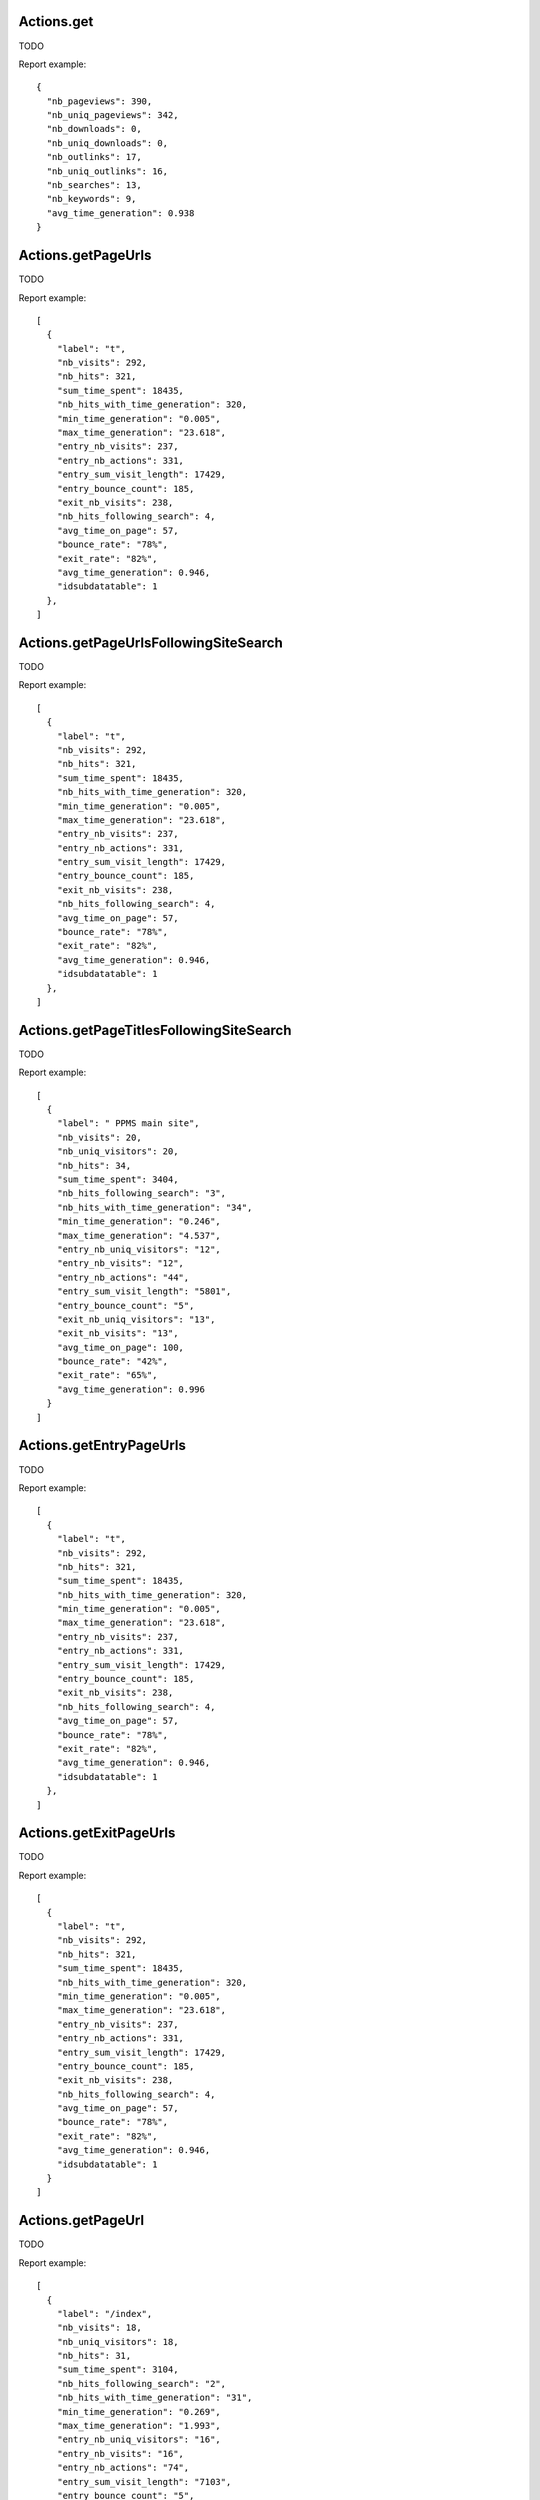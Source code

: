 .. highlight:: js
.. default-domain:: js

Actions.get
```````````
TODO

.. function:: Actions.get(idSite, period, date, segment, columns)

    :param idSite: TODO
    :param period: TODO
    :param date: TODO
    :param segment: TODO
    :param columns: TODO
    :returns: TODO

Report example::

    {
      "nb_pageviews": 390,
      "nb_uniq_pageviews": 342,
      "nb_downloads": 0,
      "nb_uniq_downloads": 0,
      "nb_outlinks": 17,
      "nb_uniq_outlinks": 16,
      "nb_searches": 13,
      "nb_keywords": 9,
      "avg_time_generation": 0.938
    }

Actions.getPageUrls
```````````````````
TODO

.. function:: Actions.getPageUrls(idSite, period, date, segment, expanded, idSubtable, depth, flat)

    :param idSite: TODO
    :param period: TODO
    :param date: TODO
    :param segment: TODO
    :param expanded: TODO
    :param idSubtable: TODO
    :param depth: TODO
    :param flat: TODO
    :returns: TODO

Report example::

    [
      {
        "label": "t",
        "nb_visits": 292,
        "nb_hits": 321,
        "sum_time_spent": 18435,
        "nb_hits_with_time_generation": 320,
        "min_time_generation": "0.005",
        "max_time_generation": "23.618",
        "entry_nb_visits": 237,
        "entry_nb_actions": 331,
        "entry_sum_visit_length": 17429,
        "entry_bounce_count": 185,
        "exit_nb_visits": 238,
        "nb_hits_following_search": 4,
        "avg_time_on_page": 57,
        "bounce_rate": "78%",
        "exit_rate": "82%",
        "avg_time_generation": 0.946,
        "idsubdatatable": 1
      },
    ]

Actions.getPageUrlsFollowingSiteSearch
``````````````````````````````````````
TODO

.. function:: Actions.getPageUrlsFollowingSiteSearch(idSite, period, date, segment, expanded, idSubtable)

    :param idSite: TODO
    :param period: TODO
    :param date: TODO
    :param segment: TODO
    :param expanded: TODO
    :param idSubtable: TODO
    :returns: TODO

Report example::

    [
      {
        "label": "t",
        "nb_visits": 292,
        "nb_hits": 321,
        "sum_time_spent": 18435,
        "nb_hits_with_time_generation": 320,
        "min_time_generation": "0.005",
        "max_time_generation": "23.618",
        "entry_nb_visits": 237,
        "entry_nb_actions": 331,
        "entry_sum_visit_length": 17429,
        "entry_bounce_count": 185,
        "exit_nb_visits": 238,
        "nb_hits_following_search": 4,
        "avg_time_on_page": 57,
        "bounce_rate": "78%",
        "exit_rate": "82%",
        "avg_time_generation": 0.946,
        "idsubdatatable": 1
      },
    ]

Actions.getPageTitlesFollowingSiteSearch
````````````````````````````````````````
TODO

.. function:: Actions.getPageTitlesFollowingSiteSearch(idSite, period, date, segment, expanded, idSubtable)

    :param idSite: TODO
    :param period: TODO
    :param date: TODO
    :param segment: TODO
    :param expanded: TODO
    :param idSubtable: TODO
    :returns: TODO

Report example::

    [
      {
        "label": " PPMS main site",
        "nb_visits": 20,
        "nb_uniq_visitors": 20,
        "nb_hits": 34,
        "sum_time_spent": 3404,
        "nb_hits_following_search": "3",
        "nb_hits_with_time_generation": "34",
        "min_time_generation": "0.246",
        "max_time_generation": "4.537",
        "entry_nb_uniq_visitors": "12",
        "entry_nb_visits": "12",
        "entry_nb_actions": "44",
        "entry_sum_visit_length": "5801",
        "entry_bounce_count": "5",
        "exit_nb_uniq_visitors": "13",
        "exit_nb_visits": "13",
        "avg_time_on_page": 100,
        "bounce_rate": "42%",
        "exit_rate": "65%",
        "avg_time_generation": 0.996
      }
    ]

Actions.getEntryPageUrls
````````````````````````
TODO

.. function:: Actions.getEntryPageUrls(idSite, period, date, segment, expanded, idSubtable)

    :param idSite: TODO
    :param period: TODO
    :param date: TODO
    :param segment: TODO
    :param expanded: TODO
    :param idSubtable: TODO
    :returns: TODO

Report example::

    [
      {
        "label": "t",
        "nb_visits": 292,
        "nb_hits": 321,
        "sum_time_spent": 18435,
        "nb_hits_with_time_generation": 320,
        "min_time_generation": "0.005",
        "max_time_generation": "23.618",
        "entry_nb_visits": 237,
        "entry_nb_actions": 331,
        "entry_sum_visit_length": 17429,
        "entry_bounce_count": 185,
        "exit_nb_visits": 238,
        "nb_hits_following_search": 4,
        "avg_time_on_page": 57,
        "bounce_rate": "78%",
        "exit_rate": "82%",
        "avg_time_generation": 0.946,
        "idsubdatatable": 1
      },
    ]

Actions.getExitPageUrls
```````````````````````
TODO

.. function:: Actions.getExitPageUrls(idSite, period, date, segment, expanded, idSubtable)

    :param idSite: TODO
    :param period: TODO
    :param date: TODO
    :param segment: TODO
    :param expanded: TODO
    :param idSubtable: TODO
    :returns: TODO

Report example::

    [
      {
        "label": "t",
        "nb_visits": 292,
        "nb_hits": 321,
        "sum_time_spent": 18435,
        "nb_hits_with_time_generation": 320,
        "min_time_generation": "0.005",
        "max_time_generation": "23.618",
        "entry_nb_visits": 237,
        "entry_nb_actions": 331,
        "entry_sum_visit_length": 17429,
        "entry_bounce_count": 185,
        "exit_nb_visits": 238,
        "nb_hits_following_search": 4,
        "avg_time_on_page": 57,
        "bounce_rate": "78%",
        "exit_rate": "82%",
        "avg_time_generation": 0.946,
        "idsubdatatable": 1
      }
    ]

Actions.getPageUrl
``````````````````
TODO

.. function:: Actions.getPageUrl(pageUrl, idSite, period, date, segment)

    :param pageUrl: TODO
    :param idSite: TODO
    :param period: TODO
    :param date: TODO
    :param segment: TODO
    :returns: TODO

Report example::

    [
      {
        "label": "/index",
        "nb_visits": 18,
        "nb_uniq_visitors": 18,
        "nb_hits": 31,
        "sum_time_spent": 3104,
        "nb_hits_following_search": "2",
        "nb_hits_with_time_generation": "31",
        "min_time_generation": "0.269",
        "max_time_generation": "1.993",
        "entry_nb_uniq_visitors": "16",
        "entry_nb_visits": "16",
        "entry_nb_actions": "74",
        "entry_sum_visit_length": "7103",
        "entry_bounce_count": "5",
        "exit_nb_uniq_visitors": "9",
        "exit_nb_visits": "9",
        "avg_time_on_page": 100,
        "bounce_rate": "31%",
        "exit_rate": "50%",
        "avg_time_generation": 0.795,
        "url": "https://piwik.pro/"
      }
    ]

Actions.getPageTitles
`````````````````````
TODO

.. function:: Actions.getPageTitles(idSite, period, date, segment, expanded, idSubtable, flat)

    :param idSite: TODO
    :param period: TODO
    :param date: TODO
    :param segment: TODO
    :param expanded: TODO
    :param idSubtable: TODO
    :param flat: TODO
    :returns: TODO

Report example::

    [
      {
        "label": "Page Name not defined",
        "nb_visits": 24,
        "nb_uniq_visitors": 23,
        "nb_hits": 29,
        "sum_time_spent": 0,
        "nb_hits_with_time_generation": "29",
        "min_time_generation": "0.005",
        "max_time_generation": "16.318",
        "avg_time_on_page": 0,
        "bounce_rate": "0%",
        "exit_rate": "0%",
        "avg_time_generation": 1.238
      },
    ]

Actions.getEntryPageTitles
``````````````````````````
TODO

.. function:: Actions.getEntryPageTitles(idSite, period, date, segment, expanded, idSubtable)

    :param idSite: TODO
    :param period: TODO
    :param date: TODO
    :param segment: TODO
    :param expanded: TODO
    :param idSubtable: TODO
    :returns: TODO

Report example::

    [
      {
        "label": " PPMS main site",
        "nb_visits": 21,
        "nb_uniq_visitors": 21,
        "nb_hits": 35,
        "sum_time_spent": 3404,
        "nb_hits_following_search": "3",
        "nb_hits_with_time_generation": "35",
        "min_time_generation": "0.016",
        "max_time_generation": "4.537",
        "entry_nb_uniq_visitors": "13",
        "entry_nb_visits": "13",
        "entry_nb_actions": "45",
        "entry_sum_visit_length": "5801",
        "entry_bounce_count": "6",
        "exit_nb_uniq_visitors": "14",
        "exit_nb_visits": "14",
        "avg_time_on_page": 97,
        "bounce_rate": "46%",
        "exit_rate": "67%",
        "avg_time_generation": 0.968
      }
    ]

Actions.getExitPageTitles
`````````````````````````
TODO

.. function:: Actions.getExitPageTitles(idSite, period, date, segment, expanded, idSubtable)

    :param idSite: TODO
    :param period: TODO
    :param date: TODO
    :param segment: TODO
    :param expanded: TODO
    :param idSubtable: TODO
    :returns: TODO

Report example::

    [
      {
        "label": " PPMS main site",
        "nb_visits": 21,
        "nb_uniq_visitors": 21,
        "nb_hits": 35,
        "sum_time_spent": 3404,
        "nb_hits_following_search": "3",
        "nb_hits_with_time_generation": "35",
        "min_time_generation": "0.016",
        "max_time_generation": "4.537",
        "entry_nb_uniq_visitors": "13",
        "entry_nb_visits": "13",
        "entry_nb_actions": "45",
        "entry_sum_visit_length": "5801",
        "entry_bounce_count": "6",
        "exit_nb_uniq_visitors": "14",
        "exit_nb_visits": "14",
        "avg_time_on_page": 97,
        "bounce_rate": "46%",
        "exit_rate": "67%",
        "avg_time_generation": 0.968
      }
    ]

Actions.getPageTitle
````````````````````
TODO

.. function:: Actions.getPageTitle(pageName, idSite, period, date, segment)

    :param pageName: TODO
    :param idSite: TODO
    :param period: TODO
    :param date: TODO
    :param segment: TODO
    :returns: TODO

Report example::

    TODO

Actions.getDownloads
````````````````````
TODO

.. function:: Actions.getDownloads(idSite, period, date, segment, expanded, idSubtable, flat)

    :param idSite: TODO
    :param period: TODO
    :param date: TODO
    :param segment: TODO
    :param expanded: TODO
    :param idSubtable: TODO
    :param flat: TODO
    :returns: TODO

Report example::

     [
      {
        "label": "github.com",
        "nb_visits": 3,
        "nb_hits": 4,
        "sum_time_spent": 0,
        "idsubdatatable": 1
      },
      {
        "label": "archive.sh",
        "nb_visits": 1,
        "nb_hits": 1,
        "sum_time_spent": 0,
        "idsubdatatable": 2
      },
      {
        "label": "khromov.wordpress.com",
        "nb_visits": 1,
        "nb_hits": 1,
        "sum_time_spent": 0,
        "idsubdatatable": 5
      },
      {
        "label": "pen-ultima.blogspot.de",
        "nb_visits": 1,
        "nb_hits": 1,
        "sum_time_spent": 0,
        "nb_hits_following_search": 1,
        "idsubdatatable": 9
      },
      {
        "label": "www.optimizesmart.com",
        "nb_visits": 1,
        "nb_hits": 1,
        "sum_time_spent": 0,
        "idsubdatatable": 7
      },
      {
        "label": "www.ssllabs.com",
        "nb_visits": 1,
        "nb_hits": 1,
        "sum_time_spent": 0,
        "idsubdatatable": 10
      }
    ]

Actions.getDownload
```````````````````
TODO

.. function:: Actions.getDownload(downloadUrl, idSite, period, date, segment)

    :param downloadUrl: TODO
    :param idSite: TODO
    :param period: TODO
    :param date: TODO
    :param segment: TODO
    :returns: TODO

Report example::

    TODO


Actions.getOutlinks
```````````````````
TODO

.. function:: Actions.getOutlinks(idSite, period, date, segment, expanded, idSubtable, flat)

    :param idSite: TODO
    :param period: TODO
    :param date: TODO
    :param segment: TODO
    :param expanded: TODO
    :param idSubtable: TODO
    :param flat: TODO
    :returns: TODO

Report example::

    TODO

Actions.getOutlink
``````````````````
TODO

.. function:: Actions.getOutlink(outlinkUrl, idSite, period, date, segment)

    :param outlinkUrl: TODO
    :param idSite: TODO
    :param period: TODO
    :param date: TODO
    :param segment: TODO
    :returns: TODO

Report example::

    TODO

Actions.getSiteSearchKeywords
`````````````````````````````
TODO

.. function:: Actions.getSiteSearchKeywords(idSite, period, date, segment)

    :param idSite: TODO
    :param period: TODO
    :param date: TODO
    :param segment: TODO
    :returns: TODO

Report example::

    [
      {
        "label": "Android",
        "nb_visits": 1,
        "nb_hits": 1,
        "sum_time_spent": 20,
        "nb_pages_per_search": 1,
        "avg_time_on_page": 20,
        "bounce_rate": "0%",
        "exit_rate": "0%"
      },
    ]

Actions.getSiteSearchNoResultKeywords
`````````````````````````````````````
TODO

.. function:: Actions.getSiteSearchNoResultKeywords(idSite, period, date, segment)

    :param idSite: TODO
    :param period: TODO
    :param date: TODO
    :param segment: TODO
    :returns: TODO

Report example::

    [
      {
        "label": "Android",
        "nb_visits": 1,
        "nb_hits": 1,
        "sum_time_spent": 20,
        "nb_pages_per_search": 1,
        "avg_time_on_page": 20,
        "bounce_rate": "0%",
        "exit_rate": "0%"
      },
    ]

Actions.getSiteSearchCategories
```````````````````````````````
TODO

.. function:: Actions.getSiteSearchCategories(idSite, period, date, segment)

    :param idSite: TODO
    :param period: TODO
    :param date: TODO
    :param segment: TODO
    :returns: TODO

Report example::

    TODO
